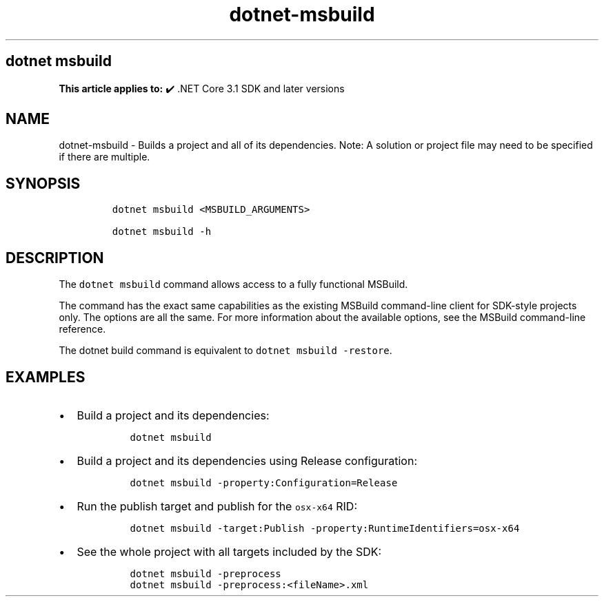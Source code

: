 .\" Automatically generated by Pandoc 2.18
.\"
.\" Define V font for inline verbatim, using C font in formats
.\" that render this, and otherwise B font.
.ie "\f[CB]x\f[]"x" \{\
. ftr V B
. ftr VI BI
. ftr VB B
. ftr VBI BI
.\}
.el \{\
. ftr V CR
. ftr VI CI
. ftr VB CB
. ftr VBI CBI
.\}
.TH "dotnet-msbuild" "1" "2025-08-15" "" ".NET Documentation"
.hy
.SH dotnet msbuild
.PP
\f[B]This article applies to:\f[R] \[u2714]\[uFE0F] .NET Core 3.1 SDK and later versions
.SH NAME
.PP
dotnet-msbuild - Builds a project and all of its dependencies.
Note: A solution or project file may need to be specified if there are multiple.
.SH SYNOPSIS
.IP
.nf
\f[C]
dotnet msbuild <MSBUILD_ARGUMENTS>

dotnet msbuild -h
\f[R]
.fi
.SH DESCRIPTION
.PP
The \f[V]dotnet msbuild\f[R] command allows access to a fully functional MSBuild.
.PP
The command has the exact same capabilities as the existing MSBuild command-line client for SDK-style projects only.
The options are all the same.
For more information about the available options, see the MSBuild command-line reference.
.PP
The dotnet build command is equivalent to \f[V]dotnet msbuild -restore\f[R].
.SH EXAMPLES
.IP \[bu] 2
Build a project and its dependencies:
.RS 2
.IP
.nf
\f[C]
dotnet msbuild
\f[R]
.fi
.RE
.IP \[bu] 2
Build a project and its dependencies using Release configuration:
.RS 2
.IP
.nf
\f[C]
dotnet msbuild -property:Configuration=Release
\f[R]
.fi
.RE
.IP \[bu] 2
Run the publish target and publish for the \f[V]osx-x64\f[R] RID:
.RS 2
.IP
.nf
\f[C]
dotnet msbuild -target:Publish -property:RuntimeIdentifiers=osx-x64
\f[R]
.fi
.RE
.IP \[bu] 2
See the whole project with all targets included by the SDK:
.RS 2
.IP
.nf
\f[C]
dotnet msbuild -preprocess
dotnet msbuild -preprocess:<fileName>.xml
\f[R]
.fi
.RE

